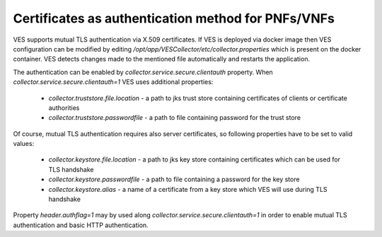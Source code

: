 .. This work is licensed under a Creative Commons Attribution 4.0 International License.
.. http://creativecommons.org/licenses/by/4.0

Certificates as authentication method for PNFs/VNFs
===================================================

VES supports mutual TLS authentication via X.509 certificates. If VES is deployed via docker image then VES configuration can be modified by editing */opt/app/VESCollector/etc/collector.properties* which is present on the docker container. VES detects changes made to the mentioned file automatically and restarts the application.

The authentication can be enabled by *collector.service.secure.clientauth* property. When *collector.service.secure.clientauth=1* VES uses additional properties:

    * *collector.truststore.file.location* - a path to jks trust store containing certificates of clients or certificate authorities
    * *collector.truststore.passwordfile* - a path to file containing password for the trust store

Of course, mutual TLS authentication requires also server certificates, so following properties have to be set to valid values:

    * *collector.keystore.file.location* - a path to jks key store containing certificates which can be used for TLS handshake
    * *collector.keystore.passwordfile* - a path to file containing a password for the key store
    * *collector.keystore.alias* - a name of a certificate from a key store which VES will use during TLS handshake

Property *header.authflag=1* may by used along *collector.service.secure.clientauth=1* in order to enable mutual TLS authentication and basic HTTP authentication.
